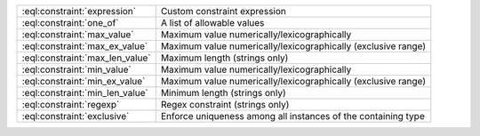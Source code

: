 .. list-table::


    * - :eql:constraint:`expression`
      - Custom constraint expression

    * - :eql:constraint:`one_of`
      - A list of allowable values

    * - :eql:constraint:`max_value`
      - Maximum value numerically/lexicographically

    * - :eql:constraint:`max_ex_value`
      - Maximum value numerically/lexicographically (exclusive range)

    * - :eql:constraint:`max_len_value`
      - Maximum length (strings only)

    * - :eql:constraint:`min_value`
      - Maximum value numerically/lexicographically

    * - :eql:constraint:`min_ex_value`
      - Maximum value numerically/lexicographically (exclusive range)

    * - :eql:constraint:`min_len_value`
      - Minimum length (strings only)

    * - :eql:constraint:`regexp`
      - Regex constraint (strings only)

    * - :eql:constraint:`exclusive`
      - Enforce uniqueness among all instances of the containing type
